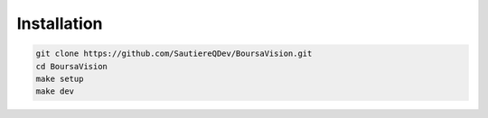 Installation
============

.. code-block:: bash

   git clone https://github.com/SautiereQDev/BoursaVision.git
   cd BoursaVision
   make setup
   make dev
